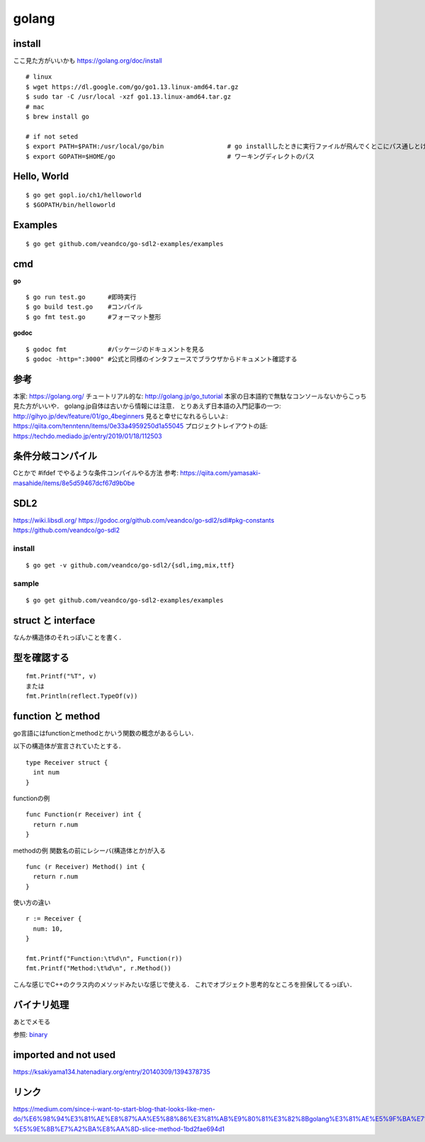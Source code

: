 =========
golang
=========


install
=========

ここ見た方がいいかも https://golang.org/doc/install

::
  
  # linux
  $ wget https://dl.google.com/go/go1.13.linux-amd64.tar.gz
  $ sudo tar -C /usr/local -xzf go1.13.linux-amd64.tar.gz
  # mac
  $ brew install go
  
  # if not seted
  $ export PATH=$PATH:/usr/local/go/bin                 # go installしたときに実行ファイルが飛んでくとこにパス通しとけ的なやつですかね? これ普通に$GOPATH/binでいいんじゃねって気がしてきた．
  $ export GOPATH=$HOME/go                              # ワーキングディレクトのパス

Hello, World
==============

::

  $ go get gopl.io/ch1/helloworld
  $ $GOPATH/bin/helloworld

Examples
=========

::

  $ go get github.com/veandco/go-sdl2-examples/examples

cmd
=======

**go**

::
  
  $ go run test.go      #即時実行
  $ go build test.go    #コンパイル
  $ go fmt test.go      #フォーマット整形

**godoc**

::

  $ godoc fmt           #パッケージのドキュメントを見る
  $ godoc -http=":3000" #公式と同様のインタフェースでブラウザからドキュメント確認する





参考
======

本家: https://golang.org/
チュートリアル的な: http://golang.jp/go_tutorial  本家の日本語約で無駄なコンソールないからこっち見た方がいいや． golang.jp自体は古いから情報には注意．
とりあえず日本語の入門記事の一つ: http://gihyo.jp/dev/feature/01/go_4beginners
見ると幸せになれるらしいよ: https://qiita.com/tenntenn/items/0e33a4959250d1a55045
プロジェクトレイアウトの話: https://techdo.mediado.jp/entry/2019/01/18/112503




条件分岐コンパイル
===================

Cとかで #ifdef でやるような条件コンパイルやる方法
参考: https://qiita.com/yamasaki-masahide/items/8e5d59467dcf67d9b0be





SDL2
=====

https://wiki.libsdl.org/
https://godoc.org/github.com/veandco/go-sdl2/sdl#pkg-constants
https://github.com/veandco/go-sdl2

install 
---------

::
  
  $ go get -v github.com/veandco/go-sdl2/{sdl,img,mix,ttf}

sample
----------

::

  $ go get github.com/veandco/go-sdl2-examples/examples



struct と interface
======================

なんか構造体のそれっぽいことを書く．





型を確認する
==============

::

  fmt.Printf("%T", v)
  または
  fmt.Println(reflect.TypeOf(v))



function と method 
===================

go言語にはfunctionとmethodとかいう関数の概念があるらしい．

以下の構造体が宣言されていたとする．

::

  type Receiver struct {
    int num
  }

functionの例

::

  func Function(r Receiver) int {
    return r.num
  }
  
methodの例
関数名の前にレシーバ(構造体とか)が入る

::

  func (r Receiver) Method() int {
    return r.num
  }

使い方の違い

::

  r := Receiver {
    num: 10,
  }

  fmt.Printf("Function:\t%d\n", Function(r))
  fmt.Printf("Method:\t%d\n", r.Method())

こんな感じでC++のクラス内のメソッドみたいな感じで使える．
これでオブジェクト思考的なところを担保してるっぽい．


バイナリ処理
===============


あとでメモる

参照: binary_


imported and not used
======================

https://ksakiyama134.hatenadiary.org/entry/20140309/1394378735


リンク
===============


https://medium.com/since-i-want-to-start-blog-that-looks-like-men-do/%E6%98%94%E3%81%AE%E8%87%AA%E5%88%86%E3%81%AB%E9%80%81%E3%82%8Bgolang%E3%81%AE%E5%9F%BA%E7%A4%8E%E7%9A%84%E3%81%AA%E3%81%93%E3%81%A8-%E5%9E%8B%E7%A2%BA%E8%AA%8D-slice-method-1bd2fae694d1



.. _binary: https://qiita.com/Jxck_/items/c64d9ae0e910762eab37







